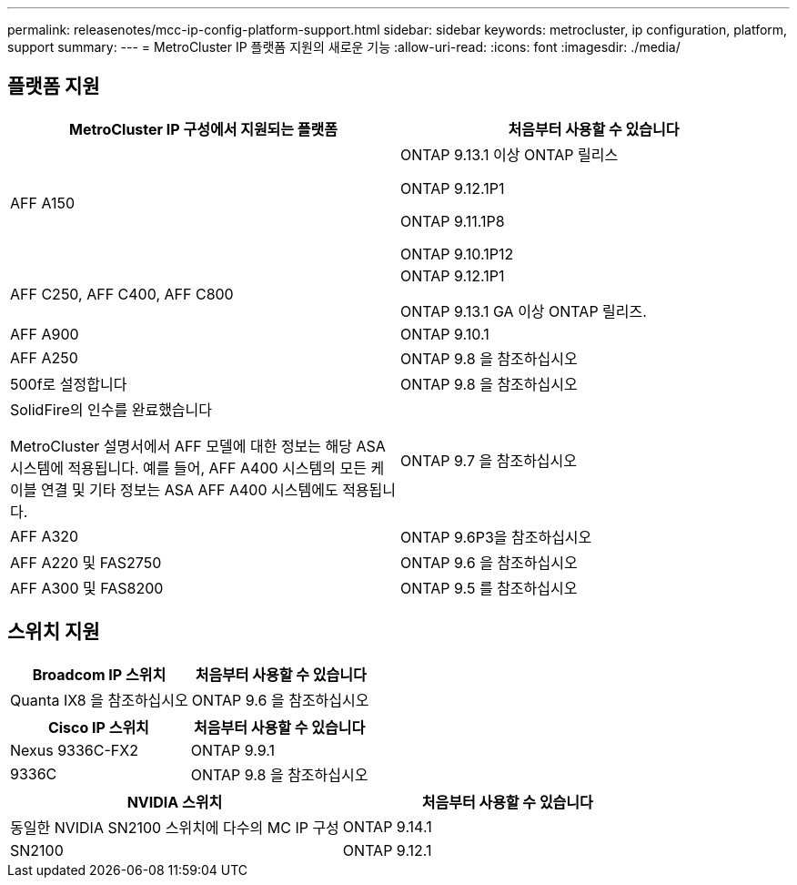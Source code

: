---
permalink: releasenotes/mcc-ip-config-platform-support.html 
sidebar: sidebar 
keywords: metrocluster, ip configuration, platform, support 
summary:  
---
= MetroCluster IP 플랫폼 지원의 새로운 기능
:allow-uri-read: 
:icons: font
:imagesdir: ./media/




== 플랫폼 지원

[cols="2*"]
|===
| MetroCluster IP 구성에서 지원되는 플랫폼 | 처음부터 사용할 수 있습니다 


 a| 
AFF A150
 a| 
ONTAP 9.13.1 이상 ONTAP 릴리스

ONTAP 9.12.1P1

ONTAP 9.11.1P8

ONTAP 9.10.1P12



 a| 
AFF C250, AFF C400, AFF C800
 a| 
ONTAP 9.12.1P1

ONTAP 9.13.1 GA 이상 ONTAP 릴리즈.



 a| 
AFF A900
 a| 
ONTAP 9.10.1



 a| 
AFF A250
 a| 
ONTAP 9.8 을 참조하십시오



 a| 
500f로 설정합니다
 a| 
ONTAP 9.8 을 참조하십시오



 a| 
SolidFire의 인수를 완료했습니다

MetroCluster 설명서에서 AFF 모델에 대한 정보는 해당 ASA 시스템에 적용됩니다. 예를 들어, AFF A400 시스템의 모든 케이블 연결 및 기타 정보는 ASA AFF A400 시스템에도 적용됩니다.
 a| 
ONTAP 9.7 을 참조하십시오



 a| 
AFF A320
 a| 
ONTAP 9.6P3을 참조하십시오



 a| 
AFF A220 및 FAS2750
 a| 
ONTAP 9.6 을 참조하십시오



 a| 
AFF A300 및 FAS8200
 a| 
ONTAP 9.5 를 참조하십시오

|===


== 스위치 지원

[cols="2*"]
|===
| Broadcom IP 스위치 | 처음부터 사용할 수 있습니다 


 a| 
Quanta IX8 을 참조하십시오
 a| 
ONTAP 9.6 을 참조하십시오

|===
[cols="2*"]
|===
| Cisco IP 스위치 | 처음부터 사용할 수 있습니다 


 a| 
Nexus 9336C-FX2
 a| 
ONTAP 9.9.1



 a| 
9336C
 a| 
ONTAP 9.8 을 참조하십시오

|===
[cols="2*"]
|===
| NVIDIA 스위치 | 처음부터 사용할 수 있습니다 


 a| 
동일한 NVIDIA SN2100 스위치에 다수의 MC IP 구성
 a| 
ONTAP 9.14.1



 a| 
SN2100
 a| 
ONTAP 9.12.1

|===